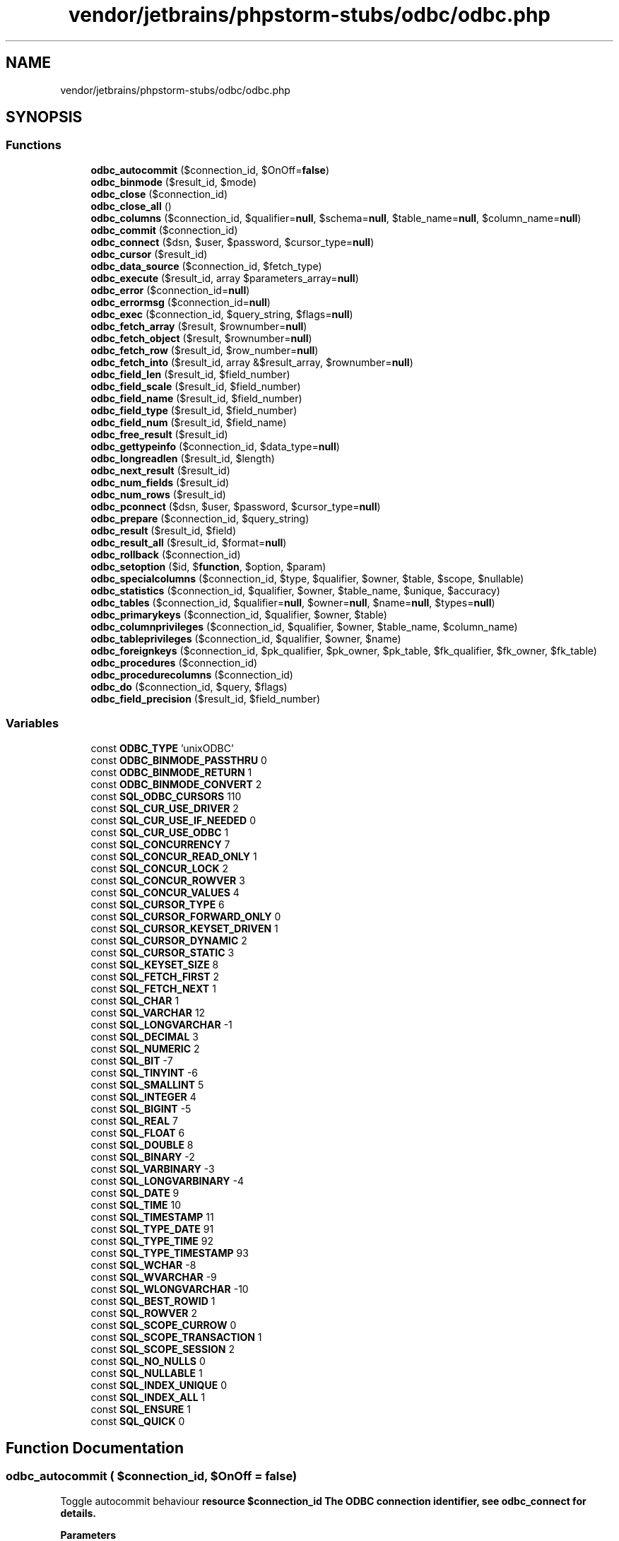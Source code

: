 .TH "vendor/jetbrains/phpstorm-stubs/odbc/odbc.php" 3 "Sat Sep 26 2020" "Safaricom SDP" \" -*- nroff -*-
.ad l
.nh
.SH NAME
vendor/jetbrains/phpstorm-stubs/odbc/odbc.php
.SH SYNOPSIS
.br
.PP
.SS "Functions"

.in +1c
.ti -1c
.RI "\fBodbc_autocommit\fP ($connection_id, $OnOff=\fBfalse\fP)"
.br
.ti -1c
.RI "\fBodbc_binmode\fP ($result_id, $mode)"
.br
.ti -1c
.RI "\fBodbc_close\fP ($connection_id)"
.br
.ti -1c
.RI "\fBodbc_close_all\fP ()"
.br
.ti -1c
.RI "\fBodbc_columns\fP ($connection_id, $qualifier=\fBnull\fP, $schema=\fBnull\fP, $table_name=\fBnull\fP, $column_name=\fBnull\fP)"
.br
.ti -1c
.RI "\fBodbc_commit\fP ($connection_id)"
.br
.ti -1c
.RI "\fBodbc_connect\fP ($dsn, $user, $password, $cursor_type=\fBnull\fP)"
.br
.ti -1c
.RI "\fBodbc_cursor\fP ($result_id)"
.br
.ti -1c
.RI "\fBodbc_data_source\fP ($connection_id, $fetch_type)"
.br
.ti -1c
.RI "\fBodbc_execute\fP ($result_id, array $parameters_array=\fBnull\fP)"
.br
.ti -1c
.RI "\fBodbc_error\fP ($connection_id=\fBnull\fP)"
.br
.ti -1c
.RI "\fBodbc_errormsg\fP ($connection_id=\fBnull\fP)"
.br
.ti -1c
.RI "\fBodbc_exec\fP ($connection_id, $query_string, $flags=\fBnull\fP)"
.br
.ti -1c
.RI "\fBodbc_fetch_array\fP ($result, $rownumber=\fBnull\fP)"
.br
.ti -1c
.RI "\fBodbc_fetch_object\fP ($result, $rownumber=\fBnull\fP)"
.br
.ti -1c
.RI "\fBodbc_fetch_row\fP ($result_id, $row_number=\fBnull\fP)"
.br
.ti -1c
.RI "\fBodbc_fetch_into\fP ($result_id, array &$result_array, $rownumber=\fBnull\fP)"
.br
.ti -1c
.RI "\fBodbc_field_len\fP ($result_id, $field_number)"
.br
.ti -1c
.RI "\fBodbc_field_scale\fP ($result_id, $field_number)"
.br
.ti -1c
.RI "\fBodbc_field_name\fP ($result_id, $field_number)"
.br
.ti -1c
.RI "\fBodbc_field_type\fP ($result_id, $field_number)"
.br
.ti -1c
.RI "\fBodbc_field_num\fP ($result_id, $field_name)"
.br
.ti -1c
.RI "\fBodbc_free_result\fP ($result_id)"
.br
.ti -1c
.RI "\fBodbc_gettypeinfo\fP ($connection_id, $data_type=\fBnull\fP)"
.br
.ti -1c
.RI "\fBodbc_longreadlen\fP ($result_id, $length)"
.br
.ti -1c
.RI "\fBodbc_next_result\fP ($result_id)"
.br
.ti -1c
.RI "\fBodbc_num_fields\fP ($result_id)"
.br
.ti -1c
.RI "\fBodbc_num_rows\fP ($result_id)"
.br
.ti -1c
.RI "\fBodbc_pconnect\fP ($dsn, $user, $password, $cursor_type=\fBnull\fP)"
.br
.ti -1c
.RI "\fBodbc_prepare\fP ($connection_id, $query_string)"
.br
.ti -1c
.RI "\fBodbc_result\fP ($result_id, $field)"
.br
.ti -1c
.RI "\fBodbc_result_all\fP ($result_id, $format=\fBnull\fP)"
.br
.ti -1c
.RI "\fBodbc_rollback\fP ($connection_id)"
.br
.ti -1c
.RI "\fBodbc_setoption\fP ($id, $\fBfunction\fP, $option, $param)"
.br
.ti -1c
.RI "\fBodbc_specialcolumns\fP ($connection_id, $type, $qualifier, $owner, $table, $scope, $nullable)"
.br
.ti -1c
.RI "\fBodbc_statistics\fP ($connection_id, $qualifier, $owner, $table_name, $unique, $accuracy)"
.br
.ti -1c
.RI "\fBodbc_tables\fP ($connection_id, $qualifier=\fBnull\fP, $owner=\fBnull\fP, $name=\fBnull\fP, $types=\fBnull\fP)"
.br
.ti -1c
.RI "\fBodbc_primarykeys\fP ($connection_id, $qualifier, $owner, $table)"
.br
.ti -1c
.RI "\fBodbc_columnprivileges\fP ($connection_id, $qualifier, $owner, $table_name, $column_name)"
.br
.ti -1c
.RI "\fBodbc_tableprivileges\fP ($connection_id, $qualifier, $owner, $name)"
.br
.ti -1c
.RI "\fBodbc_foreignkeys\fP ($connection_id, $pk_qualifier, $pk_owner, $pk_table, $fk_qualifier, $fk_owner, $fk_table)"
.br
.ti -1c
.RI "\fBodbc_procedures\fP ($connection_id)"
.br
.ti -1c
.RI "\fBodbc_procedurecolumns\fP ($connection_id)"
.br
.ti -1c
.RI "\fBodbc_do\fP ($connection_id, $query, $flags)"
.br
.ti -1c
.RI "\fBodbc_field_precision\fP ($result_id, $field_number)"
.br
.in -1c
.SS "Variables"

.in +1c
.ti -1c
.RI "const \fBODBC_TYPE\fP 'unixODBC'"
.br
.ti -1c
.RI "const \fBODBC_BINMODE_PASSTHRU\fP 0"
.br
.ti -1c
.RI "const \fBODBC_BINMODE_RETURN\fP 1"
.br
.ti -1c
.RI "const \fBODBC_BINMODE_CONVERT\fP 2"
.br
.ti -1c
.RI "const \fBSQL_ODBC_CURSORS\fP 110"
.br
.ti -1c
.RI "const \fBSQL_CUR_USE_DRIVER\fP 2"
.br
.ti -1c
.RI "const \fBSQL_CUR_USE_IF_NEEDED\fP 0"
.br
.ti -1c
.RI "const \fBSQL_CUR_USE_ODBC\fP 1"
.br
.ti -1c
.RI "const \fBSQL_CONCURRENCY\fP 7"
.br
.ti -1c
.RI "const \fBSQL_CONCUR_READ_ONLY\fP 1"
.br
.ti -1c
.RI "const \fBSQL_CONCUR_LOCK\fP 2"
.br
.ti -1c
.RI "const \fBSQL_CONCUR_ROWVER\fP 3"
.br
.ti -1c
.RI "const \fBSQL_CONCUR_VALUES\fP 4"
.br
.ti -1c
.RI "const \fBSQL_CURSOR_TYPE\fP 6"
.br
.ti -1c
.RI "const \fBSQL_CURSOR_FORWARD_ONLY\fP 0"
.br
.ti -1c
.RI "const \fBSQL_CURSOR_KEYSET_DRIVEN\fP 1"
.br
.ti -1c
.RI "const \fBSQL_CURSOR_DYNAMIC\fP 2"
.br
.ti -1c
.RI "const \fBSQL_CURSOR_STATIC\fP 3"
.br
.ti -1c
.RI "const \fBSQL_KEYSET_SIZE\fP 8"
.br
.ti -1c
.RI "const \fBSQL_FETCH_FIRST\fP 2"
.br
.ti -1c
.RI "const \fBSQL_FETCH_NEXT\fP 1"
.br
.ti -1c
.RI "const \fBSQL_CHAR\fP 1"
.br
.ti -1c
.RI "const \fBSQL_VARCHAR\fP 12"
.br
.ti -1c
.RI "const \fBSQL_LONGVARCHAR\fP \-1"
.br
.ti -1c
.RI "const \fBSQL_DECIMAL\fP 3"
.br
.ti -1c
.RI "const \fBSQL_NUMERIC\fP 2"
.br
.ti -1c
.RI "const \fBSQL_BIT\fP \-7"
.br
.ti -1c
.RI "const \fBSQL_TINYINT\fP \-6"
.br
.ti -1c
.RI "const \fBSQL_SMALLINT\fP 5"
.br
.ti -1c
.RI "const \fBSQL_INTEGER\fP 4"
.br
.ti -1c
.RI "const \fBSQL_BIGINT\fP \-5"
.br
.ti -1c
.RI "const \fBSQL_REAL\fP 7"
.br
.ti -1c
.RI "const \fBSQL_FLOAT\fP 6"
.br
.ti -1c
.RI "const \fBSQL_DOUBLE\fP 8"
.br
.ti -1c
.RI "const \fBSQL_BINARY\fP \-2"
.br
.ti -1c
.RI "const \fBSQL_VARBINARY\fP \-3"
.br
.ti -1c
.RI "const \fBSQL_LONGVARBINARY\fP \-4"
.br
.ti -1c
.RI "const \fBSQL_DATE\fP 9"
.br
.ti -1c
.RI "const \fBSQL_TIME\fP 10"
.br
.ti -1c
.RI "const \fBSQL_TIMESTAMP\fP 11"
.br
.ti -1c
.RI "const \fBSQL_TYPE_DATE\fP 91"
.br
.ti -1c
.RI "const \fBSQL_TYPE_TIME\fP 92"
.br
.ti -1c
.RI "const \fBSQL_TYPE_TIMESTAMP\fP 93"
.br
.ti -1c
.RI "const \fBSQL_WCHAR\fP \-8"
.br
.ti -1c
.RI "const \fBSQL_WVARCHAR\fP \-9"
.br
.ti -1c
.RI "const \fBSQL_WLONGVARCHAR\fP \-10"
.br
.ti -1c
.RI "const \fBSQL_BEST_ROWID\fP 1"
.br
.ti -1c
.RI "const \fBSQL_ROWVER\fP 2"
.br
.ti -1c
.RI "const \fBSQL_SCOPE_CURROW\fP 0"
.br
.ti -1c
.RI "const \fBSQL_SCOPE_TRANSACTION\fP 1"
.br
.ti -1c
.RI "const \fBSQL_SCOPE_SESSION\fP 2"
.br
.ti -1c
.RI "const \fBSQL_NO_NULLS\fP 0"
.br
.ti -1c
.RI "const \fBSQL_NULLABLE\fP 1"
.br
.ti -1c
.RI "const \fBSQL_INDEX_UNIQUE\fP 0"
.br
.ti -1c
.RI "const \fBSQL_INDEX_ALL\fP 1"
.br
.ti -1c
.RI "const \fBSQL_ENSURE\fP 1"
.br
.ti -1c
.RI "const \fBSQL_QUICK\fP 0"
.br
.in -1c
.SH "Function Documentation"
.PP 
.SS "odbc_autocommit ( $connection_id,  $OnOff = \fC\fBfalse\fP\fP)"
Toggle autocommit behaviour \fBresource $connection_id The ODBC connection identifier, see \fBodbc_connect\fP for details\&.\fP 
.PP
\fBParameters\fP
.RS 4
\fI$OnOff\fP [optional] 
.RE
.PP
If \fIOnOff\fP is \fBTRUE\fP, auto-commit is enabled, if it is \fBFALSE\fP auto-commit is disabled\&. 
.PP
\fBReturns\fP
.RS 4
mixed Without the \fIOnOff\fP parameter, this function returns auto-commit status for \fIconnection_id\fP\&. Non-zero is returned if auto-commit is on, 0 if it is off, or \fBFALSE\fP if an error occurs\&. 
.RE
.PP
.PP
If \fIOnOff\fP is set, this function returns \fBTRUE\fP on success and \fBFALSE\fP on failure\&. 
.PP
\fBSince\fP
.RS 4
4\&.0 
.PP
5\&.0 
.RE
.PP

.SS "odbc_binmode ( $result_id,  $mode)"
Handling of binary column data \fBresource $result_id \fP The result identifier\&. 
.PP
If \fIresult_id\fP is 0, the settings apply as default for new results\&. Default for longreadlen is 4096 and \fImode\fP defaults to ODBC_BINMODE_RETURN\&. Handling of binary long columns is also affected by \fBodbc_longreadlen\fP\&. 
.PP
\fBParameters\fP
.RS 4
\fI$mode\fP 
.RE
.PP
Possible values for \fImode\fP are: \fBODBC_BINMODE_PASSTHRU\fP: Passthru BINARY data 
.PP
\fBReturns\fP
.RS 4
bool \fBTRUE\fP on success or \fBFALSE\fP on failure\&. 
.RE
.PP
\fBSince\fP
.RS 4
4\&.0 
.PP
5\&.0 
.RE
.PP

.SS "odbc_close ( $connection_id)"
Close an ODBC connection \fBresource $connection_id The ODBC connection identifier, see \fBodbc_connect\fP for details\&.\fP 
.PP
\fBReturns\fP
.RS 4
void No value is returned\&. 
.RE
.PP
\fBSince\fP
.RS 4
4\&.0 
.PP
5\&.0 
.RE
.PP

.SS "odbc_close_all ()"
Close all ODBC connections \fBvoid No value is returned\&.  4\&.0  5\&.0 \fP
.SS "odbc_columnprivileges ( $connection_id,  $qualifier,  $owner,  $table_name,  $column_name)"
Lists columns and associated privileges for the given table \fBresource $connection_id The ODBC connection identifier, see \fBodbc_connect\fP for details\&.\fP 
.PP
\fBParameters\fP
.RS 4
\fI$qualifier\fP 
.RE
.PP
The qualifier\&. 
.PP
\fBParameters\fP
.RS 4
\fI$owner\fP 
.RE
.PP
The owner\&. 
.PP
\fBParameters\fP
.RS 4
\fI$table_name\fP 
.RE
.PP
The table name\&. 
.PP
\fBParameters\fP
.RS 4
\fI$column_name\fP 
.RE
.PP
The \fIcolumn_name\fP argument accepts search patterns ('' to match zero or more characters and '_' to match a single character)\&. 
.PP
\fBReturns\fP
.RS 4
resource|false an ODBC result identifier or \fBFALSE\fP on failure\&. This result identifier can be used to fetch a list of columns and associated privileges\&. 
.RE
.PP
.PP
The result set has the following columns: TABLE_QUALIFIER TABLE_OWNER TABLE_NAME GRANTOR GRANTEE PRIVILEGE IS_GRANTABLE 
.PP
The result set is ordered by TABLE_QUALIFIER, TABLE_OWNER and TABLE_NAME\&. 
.PP
\fBSince\fP
.RS 4
4\&.0 
.PP
5\&.0 
.RE
.PP

.SS "odbc_columns ( $connection_id,  $qualifier = \fC\fBnull\fP\fP,  $schema = \fC\fBnull\fP\fP,  $table_name = \fC\fBnull\fP\fP,  $column_name = \fC\fBnull\fP\fP)"
Lists the column names in specified tables \fBresource $connection_id The ODBC connection identifier, see \fBodbc_connect\fP for details\&.\fP 
.PP
\fBParameters\fP
.RS 4
\fI$qualifier\fP [optional] 
.RE
.PP
The qualifier\&. 
.PP
\fBParameters\fP
.RS 4
\fI$schema\fP [optional] 
.RE
.PP
The owner\&. 
.PP
\fBParameters\fP
.RS 4
\fI$table_name\fP [optional] 
.RE
.PP
The table name\&. 
.PP
\fBParameters\fP
.RS 4
\fI$column_name\fP [optional] 
.RE
.PP
The column name\&. 
.PP
\fBReturns\fP
.RS 4
resource|false an ODBC result identifier or \fBFALSE\fP on failure\&. 
.RE
.PP
.PP
The result set has the following columns: TABLE_QUALIFIER TABLE_SCHEM TABLE_NAME COLUMN_NAME DATA_TYPE TYPE_NAME PRECISION LENGTH SCALE RADIX NULLABLE REMARKS 
.PP
The result set is ordered by TABLE_QUALIFIER, TABLE_SCHEM and TABLE_NAME\&. 
.PP
\fBSince\fP
.RS 4
4\&.0 
.PP
5\&.0 
.RE
.PP

.SS "odbc_commit ( $connection_id)"
Commit an ODBC transaction \fBresource $connection_id The ODBC connection identifier, see \fBodbc_connect\fP for details\&.\fP 
.PP
\fBReturns\fP
.RS 4
bool \fBTRUE\fP on success or \fBFALSE\fP on failure\&. 
.RE
.PP
\fBSince\fP
.RS 4
4\&.0 
.PP
5\&.0 
.RE
.PP

.SS "odbc_connect ( $dsn,  $user,  $password,  $cursor_type = \fC\fBnull\fP\fP)"
Connect to a datasource \fBstring $dsn \fP The database source name for the connection\&. Alternatively, a DSN-less connection string can be used\&. 
.PP
\fBParameters\fP
.RS 4
\fI$user\fP 
.RE
.PP
The username\&. 
.PP
\fBParameters\fP
.RS 4
\fI$password\fP 
.RE
.PP
The password\&. 
.PP
\fBParameters\fP
.RS 4
\fI$cursor_type\fP [optional] 
.RE
.PP
This sets the type of cursor to be used for this connection\&. This parameter is not normally needed, but can be useful for working around problems with some ODBC drivers\&. 
.PP
The following constants are defined for cursortype: 
.PP
SQL_CUR_USE_IF_NEEDED 
.PP
\fBReturns\fP
.RS 4
resource|false an ODBC connection or (\fBFALSE\fP) on error\&. 
.RE
.PP
\fBSince\fP
.RS 4
4\&.0 
.PP
5\&.0 
.RE
.PP

.SS "odbc_cursor ( $result_id)"
Get cursorname \fBresource $result_id \fP The result identifier\&. 
.PP
\fBReturns\fP
.RS 4
string the cursor name, as a string\&. 
.RE
.PP
\fBSince\fP
.RS 4
4\&.0 
.PP
5\&.0 
.RE
.PP

.SS "odbc_data_source ( $connection_id,  $fetch_type)"
Returns information about a current connection \fBresource $connection_id The ODBC connection identifier, see \fBodbc_connect\fP for details\&.\fP 
.PP
\fBParameters\fP
.RS 4
\fI$fetch_type\fP 
.RE
.PP
The \fIfetch_type\fP can be one of two constant types: \fBSQL_FETCH_FIRST\fP, \fBSQL_FETCH_NEXT\fP\&. Use \fBSQL_FETCH_FIRST\fP the first time this function is called, thereafter use the \fBSQL_FETCH_NEXT\fP\&. 
.PP
\fBReturns\fP
.RS 4
array|false \fBFALSE\fP on error, and an array upon success\&. 
.RE
.PP
\fBSince\fP
.RS 4
4\&.3 
.PP
5\&.0 
.RE
.PP

.SS "odbc_do ( $connection_id,  $query,  $flags)"
Alias of \fBodbc_exec\fP \fB$connection_id  $query  $flags [optional]  4\&.0  5\&.0 \fP
.SS "odbc_error ( $connection_id = \fC\fBnull\fP\fP)"
Get the last error code \fBresource $connection_id [optional] The ODBC connection identifier, see \fBodbc_connect\fP for details\&.\fP 
.PP
\fBReturns\fP
.RS 4
string If \fIconnection_id\fP is specified, the last state of that connection is returned, else the last state of any connection is returned\&. 
.RE
.PP
.PP
This function returns meaningful value only if last odbc query failed (i\&.e\&. \fBodbc_exec\fP returned \fBFALSE\fP)\&. 
.PP
\fBSince\fP
.RS 4
4\&.0\&.5 
.PP
5\&.0 
.RE
.PP

.SS "odbc_errormsg ( $connection_id = \fC\fBnull\fP\fP)"
Get the last error message \fBresource $connection_id [optional] The ODBC connection identifier, see \fBodbc_connect\fP for details\&.\fP 
.PP
\fBReturns\fP
.RS 4
string If \fIconnection_id\fP is specified, the last state of that connection is returned, else the last state of any connection is returned\&. 
.RE
.PP
.PP
This function returns meaningful value only if last odbc query failed (i\&.e\&. \fBodbc_exec\fP returned \fBFALSE\fP)\&. 
.PP
\fBSince\fP
.RS 4
4\&.0\&.5 
.PP
5\&.0 
.RE
.PP

.SS "odbc_exec ( $connection_id,  $query_string,  $flags = \fC\fBnull\fP\fP)"
Prepare and execute an SQL statement \fBresource $connection_id The ODBC connection identifier, see \fBodbc_connect\fP for details\&.\fP 
.PP
\fBParameters\fP
.RS 4
\fI$query_string\fP 
.RE
.PP
The SQL statement\&. 
.PP
\fBParameters\fP
.RS 4
\fI$flags\fP [optional] 
.RE
.PP
This parameter is currently not used\&. 
.PP
\fBReturns\fP
.RS 4
resource an ODBC result identifier if the SQL command was executed successfully, or \fBFALSE\fP on error\&. 
.RE
.PP
\fBSince\fP
.RS 4
4\&.0 
.PP
5\&.0 
.RE
.PP

.SS "odbc_execute ( $result_id, array $parameters_array = \fC\fBnull\fP\fP)"
Execute a prepared statement \fBresource $result_id \fP The result id resource, from \fBodbc_prepare\fP\&. 
.PP
\fBParameters\fP
.RS 4
\fI$parameters_array\fP [optional] 
.RE
.PP
Parameters in \fIparameter_array\fP will be substituted for placeholders in the prepared statement in order\&. Elements of this array will be converted to strings by calling this function\&. 
.PP
Any parameters in \fIparameter_array\fP which start and end with single quotes will be taken as the name of a file to read and send to the database server as the data for the appropriate placeholder\&. 
.PP
If you wish to store a string which actually begins and ends with single quotes, you must add a space or other non-single-quote character to the beginning or end of the parameter, which will prevent the parameter from being taken as a file name\&. If this is not an option, then you must use another mechanism to store the string, such as executing the query directly with \fBodbc_exec\fP)\&. 
.PP
\fBReturns\fP
.RS 4
bool \fBTRUE\fP on success or \fBFALSE\fP on failure\&. 
.RE
.PP
\fBSince\fP
.RS 4
4\&.0 
.PP
5\&.0 
.RE
.PP

.SS "odbc_fetch_array ( $result,  $rownumber = \fC\fBnull\fP\fP)"
Fetch a result row as an associative array \fBresource $result \fP The result resource from \fBodbc_exec\fP\&. 
.PP
\fBParameters\fP
.RS 4
\fI$rownumber\fP [optional] 
.RE
.PP
Optionally choose which row number to retrieve\&. 
.PP
\fBReturns\fP
.RS 4
array|false an array that corresponds to the fetched row, or \fBFALSE\fP if there are no more rows\&. 
.RE
.PP
\fBSince\fP
.RS 4
4\&.0\&.2 
.PP
5\&.0 
.RE
.PP

.SS "odbc_fetch_into ( $result_id, array & $result_array,  $rownumber = \fC\fBnull\fP\fP)"
Fetch one result row into array \fBresource $result_id \fP The result resource\&. 
.PP
\fBParameters\fP
.RS 4
\fI$result_array\fP 
.RE
.PP
The result array that can be of any type since it will be converted to type array\&. The array will contain the column values starting at array index 0\&. 
.PP
\fBParameters\fP
.RS 4
\fI$rownumber\fP [optional] 
.RE
.PP
The row number\&. 
.PP
\fBReturns\fP
.RS 4
int the number of columns in the result; \fBFALSE\fP on error\&. 
.RE
.PP
\fBSince\fP
.RS 4
4\&.0 
.PP
5\&.0 
.RE
.PP

.SS "odbc_fetch_object ( $result,  $rownumber = \fC\fBnull\fP\fP)"
Fetch a result row as an object \fBresource $result \fP The result resource from \fBodbc_exec\fP\&. 
.PP
\fBParameters\fP
.RS 4
\fI$rownumber\fP [optional] 
.RE
.PP
Optionally choose which row number to retrieve\&. 
.PP
\fBReturns\fP
.RS 4
object|false an object that corresponds to the fetched row, or \fBFALSE\fP if there are no more rows\&. 
.RE
.PP
\fBSince\fP
.RS 4
4\&.0\&.2 
.PP
5\&.0 
.RE
.PP

.SS "odbc_fetch_row ( $result_id,  $row_number = \fC\fBnull\fP\fP)"
Fetch a row \fBresource $result_id \fP The result identifier\&. 
.PP
\fBParameters\fP
.RS 4
\fI$row_number\fP [optional] 
.RE
.PP
If \fIrow_number\fP is not specified, \fBodbc_fetch_row\fP will try to fetch the next row in the result set\&. Calls to \fBodbc_fetch_row\fP with and without \fIrow_number\fP can be mixed\&. 
.PP
To step through the result more than once, you can call \fBodbc_fetch_row\fP with \fIrow_number\fP 1, and then continue doing \fBodbc_fetch_row\fP without \fIrow_number\fP to review the result\&. If a driver doesn't support fetching rows by number, the \fIrow_number\fP parameter is ignored\&. 
.PP
\fBReturns\fP
.RS 4
bool \fBTRUE\fP if there was a row, \fBFALSE\fP otherwise\&. 
.RE
.PP
\fBSince\fP
.RS 4
4\&.0 
.PP
5\&.0 
.RE
.PP

.SS "odbc_field_len ( $result_id,  $field_number)"
Get the length (precision) of a field \fBresource $result_id \fP The result identifier\&. 
.PP
\fBParameters\fP
.RS 4
\fI$field_number\fP 
.RE
.PP
The field number\&. Field numbering starts at 1\&. 
.PP
\fBReturns\fP
.RS 4
int|false the field name as a string, or \fBFALSE\fP on error\&. 
.RE
.PP
\fBSince\fP
.RS 4
4\&.0 
.PP
5\&.0 
.RE
.PP

.SS "odbc_field_name ( $result_id,  $field_number)"
Get the columnname \fBresource $result_id \fP The result identifier\&. 
.PP
\fBParameters\fP
.RS 4
\fI$field_number\fP 
.RE
.PP
The field number\&. Field numbering starts at 1\&. 
.PP
\fBReturns\fP
.RS 4
string|false the field name as a string, or \fBFALSE\fP on error\&. 
.RE
.PP
\fBSince\fP
.RS 4
4\&.0 
.PP
5\&.0 
.RE
.PP

.SS "odbc_field_num ( $result_id,  $field_name)"
Return column number \fBresource $result_id \fP The result identifier\&. 
.PP
\fBParameters\fP
.RS 4
\fI$field_name\fP 
.RE
.PP
The field name\&. 
.PP
\fBReturns\fP
.RS 4
int|false the field number as a integer, or \fBFALSE\fP on error\&. Field numbering starts at 1\&. 
.RE
.PP
\fBSince\fP
.RS 4
4\&.0 
.PP
5\&.0 
.RE
.PP

.SS "odbc_field_precision ( $result_id,  $field_number)"
Alias of \fBodbc_field_len\fP \fB$result_id  $field_number  4\&.0  5\&.0 \fP
.SS "odbc_field_scale ( $result_id,  $field_number)"
Get the scale of a field \fBresource $result_id \fP The result identifier\&. 
.PP
\fBParameters\fP
.RS 4
\fI$field_number\fP 
.RE
.PP
The field number\&. Field numbering starts at 1\&. 
.PP
\fBReturns\fP
.RS 4
int|false the field scale as a integer, or \fBFALSE\fP on error\&. 
.RE
.PP
\fBSince\fP
.RS 4
4\&.0 
.PP
5\&.0 
.RE
.PP

.SS "odbc_field_type ( $result_id,  $field_number)"
Datatype of a field \fBresource $result_id \fP The result identifier\&. 
.PP
\fBParameters\fP
.RS 4
\fI$field_number\fP 
.RE
.PP
The field number\&. Field numbering starts at 1\&. 
.PP
\fBReturns\fP
.RS 4
string|false the field type as a string, or \fBFALSE\fP on error\&. 
.RE
.PP
\fBSince\fP
.RS 4
4\&.0 
.PP
5\&.0 
.RE
.PP

.SS "odbc_foreignkeys ( $connection_id,  $pk_qualifier,  $pk_owner,  $pk_table,  $fk_qualifier,  $fk_owner,  $fk_table)"
Retrieves a list of foreign keys \fBresource $connection_id The ODBC connection identifier, see \fBodbc_connect\fP for details\&.\fP 
.PP
\fBParameters\fP
.RS 4
\fI$pk_qualifier\fP 
.RE
.PP
The primary key qualifier\&. 
.PP
\fBParameters\fP
.RS 4
\fI$pk_owner\fP 
.RE
.PP
The primary key owner\&. 
.PP
\fBParameters\fP
.RS 4
\fI$pk_table\fP 
.RE
.PP
The primary key table\&. 
.PP
\fBParameters\fP
.RS 4
\fI$fk_qualifier\fP 
.RE
.PP
The foreign key qualifier\&. 
.PP
\fBParameters\fP
.RS 4
\fI$fk_owner\fP 
.RE
.PP
The foreign key owner\&. 
.PP
\fBParameters\fP
.RS 4
\fI$fk_table\fP 
.RE
.PP
The foreign key table\&. 
.PP
\fBReturns\fP
.RS 4
resource|false an ODBC result identifier or \fBFALSE\fP on failure\&. 
.RE
.PP
.PP
The result set has the following columns: PKTABLE_QUALIFIER PKTABLE_OWNER PKTABLE_NAME PKCOLUMN_NAME FKTABLE_QUALIFIER FKTABLE_OWNER FKTABLE_NAME FKCOLUMN_NAME KEY_SEQ UPDATE_RULE DELETE_RULE FK_NAME PK_NAME 
.PP
If \fIpk_table\fP contains a table name, \fBodbc_foreignkeys\fP returns a result set containing the primary key of the specified table and all of the foreign keys that refer to it\&. If \fIfk_table\fP contains a table name, \fBodbc_foreignkeys\fP returns a result set containing all of the foreign keys in the specified table and the primary keys (in other tables) to which they refer\&. If both \fIpk_table\fP and \fIfk_table\fP contain table names, \fBodbc_foreignkeys\fP returns the foreign keys in the table specified in \fIfk_table\fP that refer to the primary key of the table specified in \fIpk_table 
.PP
\fBSince\fP
.RS 4
4\&.0 
.PP
5\&.0 
.RE
.PP
\fP
.SS "odbc_free_result ( $result_id)"
Free resources associated with a result \fBresource $result_id \fP The result identifier\&. 
.PP
\fBReturns\fP
.RS 4
bool Always returns \fBTRUE\fP\&. 
.RE
.PP
\fBSince\fP
.RS 4
4\&.0 
.PP
5\&.0 
.RE
.PP

.SS "odbc_gettypeinfo ( $connection_id,  $data_type = \fC\fBnull\fP\fP)"
Retrieves information about data types supported by the data source \fBresource $connection_id The ODBC connection identifier, see \fBodbc_connect\fP for details\&.\fP 
.PP
\fBParameters\fP
.RS 4
\fI$data_type\fP [optional] 
.RE
.PP
The data type, which can be used to restrict the information to a single data type\&. 
.PP
\fBReturns\fP
.RS 4
resource an ODBC result identifier or \fBFALSE\fP on failure\&. 
.RE
.PP
.PP
The result set has the following columns: TYPE_NAME DATA_TYPE PRECISION LITERAL_PREFIX LITERAL_SUFFIX CREATE_PARAMS NULLABLE CASE_SENSITIVE SEARCHABLE UNSIGNED_ATTRIBUTE MONEY AUTO_INCREMENT LOCAL_TYPE_NAME MINIMUM_SCALE MAXIMUM_SCALE 
.PP
The result set is ordered by DATA_TYPE and TYPE_NAME\&. 
.PP
\fBSince\fP
.RS 4
4\&.0 
.PP
5\&.0 
.RE
.PP

.SS "odbc_longreadlen ( $result_id,  $length)"
Handling of LONG columns \fBresource $result_id \fP The result identifier\&. 
.PP
\fBParameters\fP
.RS 4
\fI$length\fP 
.RE
.PP
The number of bytes returned to PHP is controlled by the parameter length\&. If it is set to 0, Long column data is passed through to the client\&. 
.PP
\fBReturns\fP
.RS 4
bool \fBTRUE\fP on success or \fBFALSE\fP on failure\&. 
.RE
.PP
\fBSince\fP
.RS 4
4\&.0 
.PP
5\&.0 
.RE
.PP

.SS "odbc_next_result ( $result_id)"
Checks if multiple results are available \fBresource $result_id \fP The result identifier\&. 
.PP
\fBReturns\fP
.RS 4
bool \fBTRUE\fP if there are more result sets, \fBFALSE\fP otherwise\&. 
.RE
.PP
\fBSince\fP
.RS 4
4\&.0\&.5 
.PP
5\&.0 
.RE
.PP

.SS "odbc_num_fields ( $result_id)"
Number of columns in a result \fBresource $result_id \fP The result identifier returned by \fBodbc_exec\fP\&. 
.PP
\fBReturns\fP
.RS 4
int the number of fields, or -1 on error\&. 
.RE
.PP
\fBSince\fP
.RS 4
4\&.0 
.PP
5\&.0 
.RE
.PP

.SS "odbc_num_rows ( $result_id)"
Number of rows in a result \fBresource $result_id \fP The result identifier returned by \fBodbc_exec\fP\&. 
.PP
\fBReturns\fP
.RS 4
int the number of rows in an ODBC result\&. This function will return -1 on error\&. 
.RE
.PP
\fBSince\fP
.RS 4
4\&.0 
.PP
5\&.0 
.RE
.PP

.SS "odbc_pconnect ( $dsn,  $user,  $password,  $cursor_type = \fC\fBnull\fP\fP)"
Open a persistent database connection \fBstring $dsn  string $user  string $password  int $cursor_type [optional]  resource|false an ODBC connection id or 0 (\fBFALSE\fP) on error\&.  4\&.0  5\&.0 \fP
.SS "odbc_prepare ( $connection_id,  $query_string)"
Prepares a statement for execution \fBresource $connection_id The ODBC connection identifier, see \fBodbc_connect\fP for details\&.\fP 
.PP
\fBParameters\fP
.RS 4
\fI$query_string\fP 
.RE
.PP
The query string statement being prepared\&. 
.PP
\fBReturns\fP
.RS 4
resource|false an ODBC result identifier if the SQL command was prepared successfully\&. Returns \fBFALSE\fP on error\&. 
.RE
.PP
\fBSince\fP
.RS 4
4\&.0 
.PP
5\&.0 
.RE
.PP

.SS "odbc_primarykeys ( $connection_id,  $qualifier,  $owner,  $table)"
Gets the primary keys for a table \fBresource $connection_id The ODBC connection identifier, see \fBodbc_connect\fP for details\&.\fP 
.PP
\fBParameters\fP
.RS 4
\fI$qualifier\fP 
.br
\fI$owner\fP 
.br
\fI$table\fP 
.RE
.PP
\fBReturns\fP
.RS 4
resource|false an ODBC result identifier or \fBFALSE\fP on failure\&. 
.RE
.PP
.PP
The result set has the following columns: TABLE_QUALIFIER TABLE_OWNER TABLE_NAME COLUMN_NAME KEY_SEQ PK_NAME 
.PP
\fBSince\fP
.RS 4
4\&.0 
.PP
5\&.0 
.RE
.PP

.SS "odbc_procedurecolumns ( $connection_id)"
Retrieve information about parameters to procedures \fBresource $connection_id The ODBC connection identifier, see \fBodbc_connect\fP for details\&.\fP 
.PP
\fBReturns\fP
.RS 4
resource|false the list of input and output parameters, as well as the columns that make up the result set for the specified procedures\&. Returns an ODBC result identifier or \fBFALSE\fP on failure\&. 
.RE
.PP
.PP
The result set has the following columns: PROCEDURE_QUALIFIER PROCEDURE_OWNER PROCEDURE_NAME COLUMN_NAME COLUMN_TYPE DATA_TYPE TYPE_NAME PRECISION LENGTH SCALE RADIX NULLABLE REMARKS 
.PP
\fBSince\fP
.RS 4
4\&.0 
.PP
5\&.0 
.RE
.PP

.SS "odbc_procedures ( $connection_id)"
Get the list of procedures stored in a specific data source \fBresource $connection_id The ODBC connection identifier, see \fBodbc_connect\fP for details\&.\fP 
.PP
\fBReturns\fP
.RS 4
resource an ODBC result identifier containing the information or \fBFALSE\fP on failure\&. 
.RE
.PP
.PP
The result set has the following columns: PROCEDURE_QUALIFIER PROCEDURE_OWNER PROCEDURE_NAME NUM_INPUT_PARAMS NUM_OUTPUT_PARAMS NUM_RESULT_SETS REMARKS PROCEDURE_TYPE 
.PP
\fBSince\fP
.RS 4
4\&.0 
.PP
5\&.0 
.RE
.PP

.SS "odbc_result ( $result_id,  $field)"
Get result data \fBresource $result_id \fP The ODBC resource\&. 
.PP
\fBParameters\fP
.RS 4
\fI$field\fP 
.RE
.PP
The field name being retrieved\&. It can either be an integer containing the column number of the field you want; or it can be a string containing the name of the field\&. 
.PP
\fBReturns\fP
.RS 4
mixed the string contents of the field, \fBFALSE\fP on error, \fBNULL\fP for NULL data, or \fBTRUE\fP for binary data\&. 
.RE
.PP
\fBSince\fP
.RS 4
4\&.0 
.PP
5\&.0 
.RE
.PP

.SS "odbc_result_all ( $result_id,  $format = \fC\fBnull\fP\fP)"
Print result as HTML table \fBresource $result_id \fP The result identifier\&. 
.PP
\fBParameters\fP
.RS 4
\fI$format\fP [optional] 
.RE
.PP
Additional overall table formatting\&. 
.PP
\fBReturns\fP
.RS 4
int|false the number of rows in the result or \fBFALSE\fP on error\&. 
.RE
.PP
\fBSince\fP
.RS 4
4\&.0 
.PP
5\&.0 
.RE
.PP

.SS "odbc_rollback ( $connection_id)"
Rollback a transaction \fBresource $connection_id The ODBC connection identifier, see \fBodbc_connect\fP for details\&.\fP 
.PP
\fBReturns\fP
.RS 4
bool \fBTRUE\fP on success or \fBFALSE\fP on failure\&. 
.RE
.PP
\fBSince\fP
.RS 4
4\&.0 
.PP
5\&.0 
.RE
.PP

.SS "odbc_setoption ( $id,  $function,  $option,  $param)"
Adjust ODBC settings \fBresource $id \fP Is a connection id or result id on which to change the settings\&. For SQLSetConnectOption(), this is a connection id\&. For SQLSetStmtOption(), this is a result id\&. 
.PP
\fBParameters\fP
.RS 4
\fI$function\fP 
.RE
.PP
Is the ODBC function to use\&. The value should be 1 for SQLSetConnectOption() and 2 for SQLSetStmtOption()\&. 
.PP
\fBParameters\fP
.RS 4
\fI$option\fP 
.RE
.PP
The option to set\&. 
.PP
\fBParameters\fP
.RS 4
\fI$param\fP 
.RE
.PP
The value for the given \fIoption\fP\&. 
.PP
\fBReturns\fP
.RS 4
bool \fBTRUE\fP on success or \fBFALSE\fP on failure\&. 
.RE
.PP
\fBSince\fP
.RS 4
4\&.0 
.PP
5\&.0 
.RE
.PP

.SS "odbc_specialcolumns ( $connection_id,  $type,  $qualifier,  $owner,  $table,  $scope,  $nullable)"
Retrieves special columns \fBresource $connection_id The ODBC connection identifier, see \fBodbc_connect\fP for details\&.\fP 
.PP
\fBParameters\fP
.RS 4
\fI$type\fP When the type argument is \fBSQL_BEST_ROWID\fP, \fBodbc_specialcolumns\fP returns the column or columns that uniquely identify each row in the table\&. When the type argument is \fBSQL_ROWVER\fP, \fBodbc_specialcolumns\fP returns the column or columns in the specified table, if any, that are automatically updated by the data source when any value in the row is updated by any transaction\&. 
.br
\fI$qualifier\fP 
.RE
.PP
The qualifier\&. 
.PP
\fBParameters\fP
.RS 4
\fI$owner\fP 
.RE
.PP
The owner\&. 
.PP
\fBParameters\fP
.RS 4
\fI$table\fP 
.RE
.PP
The table\&. 
.PP
\fBParameters\fP
.RS 4
\fI$scope\fP 
.RE
.PP
The scope, which orders the result set\&. 
.PP
\fBParameters\fP
.RS 4
\fI$nullable\fP 
.RE
.PP
The nullable option\&. 
.PP
\fBReturns\fP
.RS 4
resource|false an ODBC result identifier or \fBFALSE\fP on failure\&. 
.RE
.PP
.PP
The result set has the following columns: SCOPE COLUMN_NAME DATA_TYPE TYPE_NAME PRECISION LENGTH SCALE PSEUDO_COLUMN 
.PP
\fBSince\fP
.RS 4
4\&.0 
.PP
5\&.0 
.RE
.PP

.SS "odbc_statistics ( $connection_id,  $qualifier,  $owner,  $table_name,  $unique,  $accuracy)"
Retrieve statistics about a table \fBresource $connection_id The ODBC connection identifier, see \fBodbc_connect\fP for details\&.\fP 
.PP
\fBParameters\fP
.RS 4
\fI$qualifier\fP 
.RE
.PP
The qualifier\&. 
.PP
\fBParameters\fP
.RS 4
\fI$owner\fP 
.RE
.PP
The owner\&. 
.PP
\fBParameters\fP
.RS 4
\fI$table_name\fP 
.RE
.PP
The table name\&. 
.PP
\fBParameters\fP
.RS 4
\fI$unique\fP 
.RE
.PP
The unique attribute\&. 
.PP
\fBParameters\fP
.RS 4
\fI$accuracy\fP 
.RE
.PP
The accuracy\&. 
.PP
\fBReturns\fP
.RS 4
resource|false an ODBC result identifier or \fBFALSE\fP on failure\&. 
.RE
.PP
.PP
The result set has the following columns: TABLE_QUALIFIER TABLE_OWNER TABLE_NAME NON_UNIQUE INDEX_QUALIFIER INDEX_NAME TYPE SEQ_IN_INDEX COLUMN_NAME COLLATION CARDINALITY PAGES FILTER_CONDITION 
.PP
\fBSince\fP
.RS 4
4\&.0 
.PP
5\&.0 
.RE
.PP

.SS "odbc_tableprivileges ( $connection_id,  $qualifier,  $owner,  $name)"
Lists tables and the privileges associated with each table \fBresource $connection_id The ODBC connection identifier, see \fBodbc_connect\fP for details\&.\fP 
.PP
\fBParameters\fP
.RS 4
\fI$qualifier\fP 
.RE
.PP
The qualifier\&. 
.PP
\fBParameters\fP
.RS 4
\fI$owner\fP 
.RE
.PP
The owner\&. Accepts the following search patterns: ('' to match zero or more characters and '_' to match a single character) 
.PP
\fBParameters\fP
.RS 4
\fI$name\fP 
.RE
.PP
The name\&. Accepts the following search patterns: ('' to match zero or more characters and '_' to match a single character) 
.PP
\fBReturns\fP
.RS 4
resource|false An ODBC result identifier or \fBFALSE\fP on failure\&. 
.RE
.PP
.PP
The result set has the following columns: TABLE_QUALIFIER TABLE_OWNER TABLE_NAME GRANTOR GRANTEE PRIVILEGE IS_GRANTABLE 
.PP
\fBSince\fP
.RS 4
4\&.0 
.PP
5\&.0 
.RE
.PP

.SS "odbc_tables ( $connection_id,  $qualifier = \fC\fBnull\fP\fP,  $owner = \fC\fBnull\fP\fP,  $name = \fC\fBnull\fP\fP,  $types = \fC\fBnull\fP\fP)"
Get the list of table names stored in a specific data source \fBresource $connection_id The ODBC connection identifier, see \fBodbc_connect\fP for details\&.\fP 
.PP
\fBParameters\fP
.RS 4
\fI$qualifier\fP [optional] 
.RE
.PP
The qualifier\&. 
.PP
\fBParameters\fP
.RS 4
\fI$owner\fP [optional] 
.RE
.PP
The owner\&. Accepts search patterns ('' to match zero or more characters and '_' to match a single character)\&. 
.PP
\fBParameters\fP
.RS 4
\fI$name\fP [optional] 
.RE
.PP
The name\&. Accepts search patterns ('' to match zero or more characters and '_' to match a single character)\&. 
.PP
\fBParameters\fP
.RS 4
\fI$types\fP [optional] 
.RE
.PP
If \fItable_type\fP is not an empty string, it must contain a list of comma-separated values for the types of interest; each value may be enclosed in single quotes (') or unquoted\&. For example, ''TABLE','VIEW'' or 'TABLE, VIEW'\&. If the data source does not support a specified table type, \fBodbc_tables\fP does not return any results for that type\&. 
.PP
\fBReturns\fP
.RS 4
resource an ODBC result identifier containing the information or \fBFALSE\fP on failure\&. 
.RE
.PP
.PP
The result set has the following columns: TABLE_QUALIFIER TABLE_OWNER TABLE_NAME TABLE_TYPE REMARKS 
.PP
\fBSince\fP
.RS 4
4\&.0 
.PP
5\&.0 
.RE
.PP

.SH "Variable Documentation"
.PP 
.SS "const ODBC_BINMODE_CONVERT 2"

.SS "const ODBC_BINMODE_PASSTHRU 0"

.SS "const ODBC_BINMODE_RETURN 1"

.SS "const ODBC_TYPE 'unixODBC'"

.SS "const SQL_BEST_ROWID 1"

.SS "const SQL_BIGINT \-5"

.SS "const SQL_BINARY \-2"

.SS "const SQL_BIT \-7"

.SS "const SQL_CHAR 1"

.SS "const SQL_CONCUR_LOCK 2"

.SS "const SQL_CONCUR_READ_ONLY 1"

.SS "const SQL_CONCUR_ROWVER 3"

.SS "const SQL_CONCUR_VALUES 4"

.SS "const SQL_CONCURRENCY 7"

.SS "const SQL_CUR_USE_DRIVER 2"

.SS "const SQL_CUR_USE_IF_NEEDED 0"

.SS "const SQL_CUR_USE_ODBC 1"

.SS "const SQL_CURSOR_DYNAMIC 2"

.SS "const SQL_CURSOR_FORWARD_ONLY 0"

.SS "const SQL_CURSOR_KEYSET_DRIVEN 1"

.SS "const SQL_CURSOR_STATIC 3"

.SS "const SQL_CURSOR_TYPE 6"

.SS "const SQL_DATE 9"

.SS "const SQL_DECIMAL 3"

.SS "const SQL_DOUBLE 8"

.SS "const SQL_ENSURE 1"

.SS "const SQL_FETCH_FIRST 2"

.SS "const SQL_FETCH_NEXT 1"

.SS "const SQL_FLOAT 6"

.SS "const SQL_INDEX_ALL 1"

.SS "const SQL_INDEX_UNIQUE 0"

.SS "const SQL_INTEGER 4"

.SS "const SQL_KEYSET_SIZE 8"

.SS "const SQL_LONGVARBINARY \-4"

.SS "const SQL_LONGVARCHAR \-1"

.SS "const SQL_NO_NULLS 0"

.SS "const SQL_NULLABLE 1"

.SS "const SQL_NUMERIC 2"

.SS "const SQL_ODBC_CURSORS 110"

.SS "const SQL_QUICK 0"

.SS "const SQL_REAL 7"

.SS "const SQL_ROWVER 2"

.SS "const SQL_SCOPE_CURROW 0"

.SS "const SQL_SCOPE_SESSION 2"

.SS "const SQL_SCOPE_TRANSACTION 1"

.SS "const SQL_SMALLINT 5"

.SS "const SQL_TIME 10"

.SS "const SQL_TIMESTAMP 11"

.SS "const SQL_TINYINT \-6"

.SS "const SQL_TYPE_DATE 91"

.SS "const SQL_TYPE_TIME 92"

.SS "const SQL_TYPE_TIMESTAMP 93"

.SS "const SQL_VARBINARY \-3"

.SS "const SQL_VARCHAR 12"

.SS "const SQL_WCHAR \-8"

.SS "const SQL_WLONGVARCHAR \-10"

.SS "const SQL_WVARCHAR \-9"

.SH "Author"
.PP 
Generated automatically by Doxygen for Safaricom SDP from the source code\&.
